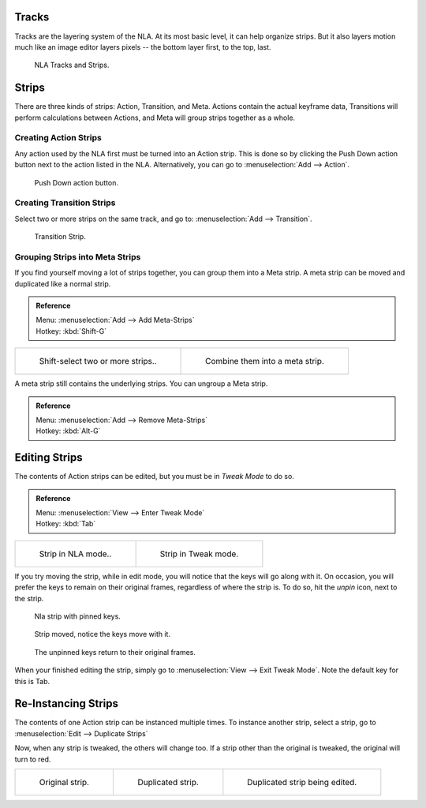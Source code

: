 ..    TODO/Review: {{review|text=Needs clarification & updates.
      |fixes=[[User:Rking/Doc:2.6/Manual/Animation/Editors/NLA|X]]}}.


Tracks
======

Tracks are the layering system of the NLA. At its most basic level,
it can help organize strips. But it also layers motion much like an image editor layers pixels --
the bottom layer first, to the top, last.

.. figure:: /images/editors_nla_tracks.png

   NLA Tracks and Strips.


Strips
======

There are three kinds of strips: Action, Transition, and Meta.
Actions contain the actual keyframe data,
Transitions will perform calculations between Actions,
and Meta will group strips together as a whole.


Creating Action Strips
----------------------

Any action used by the NLA first must be turned into an Action strip.
This is done so by clicking the Push Down action button
next to the action listed in the NLA.
Alternatively, you can go to :menuselection:`Add --> Action`.

.. figure:: /images/editors_nla_push-down-button.png

   Push Down action button.


Creating Transition Strips
--------------------------

Select two or more strips on the same track,
and go to: :menuselection:`Add --> Transition`.

.. figure:: /images/editors_nla-basics_transition.png

   Transition Strip.


Grouping Strips into Meta Strips
--------------------------------

If you find yourself moving a lot of strips together, you can group them into a Meta strip.
A meta strip can be moved and duplicated like a normal strip.

.. admonition:: Reference
   :class: refbox

   | Menu:     :menuselection:`Add --> Add Meta-Strips`
   | Hotkey:   :kbd:`Shift-G`


.. list-table::

   * - .. figure:: /images/editors_nla_meta_strips_01.png
          :width: 200px

          Shift-select two or more strips..

     - .. figure:: /images/editors_nla_meta_strips_02.png
          :width: 200px

          Combine them into a meta strip.


A meta strip still contains the underlying strips. You can ungroup a Meta strip.

.. admonition:: Reference
   :class: refbox

   | Menu:     :menuselection:`Add --> Remove Meta-Strips`
   | Hotkey:   :kbd:`Alt-G`


Editing Strips
==============

The contents of Action strips can be edited, but you must be in *Tweak Mode* to do so.

.. admonition:: Reference
   :class: refbox

   | Menu:     :menuselection:`View --> Enter Tweak Mode`
   | Hotkey:   :kbd:`Tab`


.. list-table::

   * - .. figure:: /images/editors_nla_strip_nla_mode.png
          :width: 200px

          Strip in NLA mode..

     - .. figure:: /images/editors_nla_strip_editmode.png
          :width: 200px

          Strip in Tweak mode.


If you try moving the strip, while in edit mode,
you will notice that the keys will go along with it. On occasion,
you will prefer the keys to remain on their original frames, regardless of where the strip is.
To do so, hit the *unpin* icon, next to the strip.

.. figure:: /images/editors_nla_pinned_01.png

   Nla strip with pinned keys.

.. figure:: /images/editors_nla_pin_02.png

   Strip moved, notice the keys move with it.

.. figure:: /images/editors_nla_pin_03.png

   The unpinned keys return to their original frames.


When your finished editing the strip, simply go to :menuselection:`View --> Exit Tweak Mode`.
Note the default key for this is Tab.


Re-Instancing Strips
====================

The contents of one Action strip can be instanced multiple times. To instance another strip,
select a strip, go to :menuselection:`Edit --> Duplicate Strips`

Now, when any strip is tweaked, the others will change too.
If a strip other than the original is tweaked,
the original will turn to red.

.. list-table::

   * - .. figure:: /images/editors_nla_original_strip.png
          :width: 190px

          Original strip.

     - .. figure:: /images/editors_nla_linked_duplicate.png
          :width: 190px

          Duplicated strip.

     - .. figure:: /images/editors_nla_linked_duplicate_edited.png
          :width: 190px

          Duplicated strip being edited.
